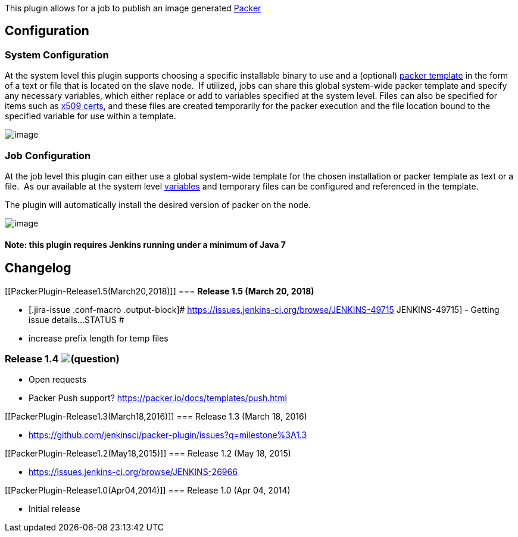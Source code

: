 This plugin allows for a job to publish an image generated
http://packer.io/[Packer]

[[PackerPlugin-Configuration]]
== Configuration

[[PackerPlugin-SystemConfiguration]]
=== System Configuration

At the system level this plugin supports choosing a specific installable
binary to use and a (optional)
http://www.packer.io/docs/templates/introduction.html[packer template]
in the form of a text or file that is located on the slave node.  If
utilized, jobs can share this global system-wide packer template and
specify any necessary variables, which either replace or add to
variables specified at the system level. Files can also be specified for
items such as
http://www.packer.io/docs/builders/amazon-instance.html[x509 certs], and
these files are created temporarily for the packer execution and the
file location bound to the specified variable for use within a template.

[.confluence-embedded-file-wrapper]#image:docs/images/packer_shot.jpg[image]#

[[PackerPlugin-JobConfiguration]]
=== Job Configuration

At the job level this plugin can either use a global system-wide
template for the chosen installation or packer template as text or a
file.  As our available at the system level
http://www.packer.io/docs/templates/user-variables.html[variables] and
temporary files can be configured and referenced in the template.

The plugin will automatically install the desired version of packer on
the node.

[.confluence-embedded-file-wrapper]#image:docs/images/packer_plugin_job_shot.jpg[image]#

[[PackerPlugin-Note:thispluginrequiresJenkinsrunningunderaminimumofJava7]]
==== Note: this plugin requires Jenkins running under a minimum of Java 7

[[PackerPlugin-Changelog]]
== *Changelog*

[[PackerPlugin-Release1.5(March20,2018)]]
=== *Release 1.5 (March 20, 2018)*

* [.jira-issue .conf-macro .output-block]#
https://issues.jenkins-ci.org/browse/JENKINS-49715[[.aui-icon .aui-icon-wait .issue-placeholder]##
##JENKINS-49715] - [.summary]#Getting issue details...#
[.aui-lozenge .aui-lozenge-subtle .aui-lozenge-default .issue-placeholder]#STATUS#
#
* increase prefix length for temp files

[[PackerPlugin-Release1.4]]
=== Release 1.4 image:docs/images/help_16.svg[(question)]

* Open requests
* Packer Push support? https://packer.io/docs/templates/push.html

[[PackerPlugin-Release1.3(March18,2016)]]
=== Release 1.3 (March 18, 2016)

* https://github.com/jenkinsci/packer-plugin/issues?q=milestone%3A1.3

[[PackerPlugin-Release1.2(May18,2015)]]
=== Release 1.2 (May 18, 2015)

* https://issues.jenkins-ci.org/browse/JENKINS-26966

[[PackerPlugin-Release1.0(Apr04,2014)]]
=== Release 1.0 (Apr 04, 2014)

* Initial release
